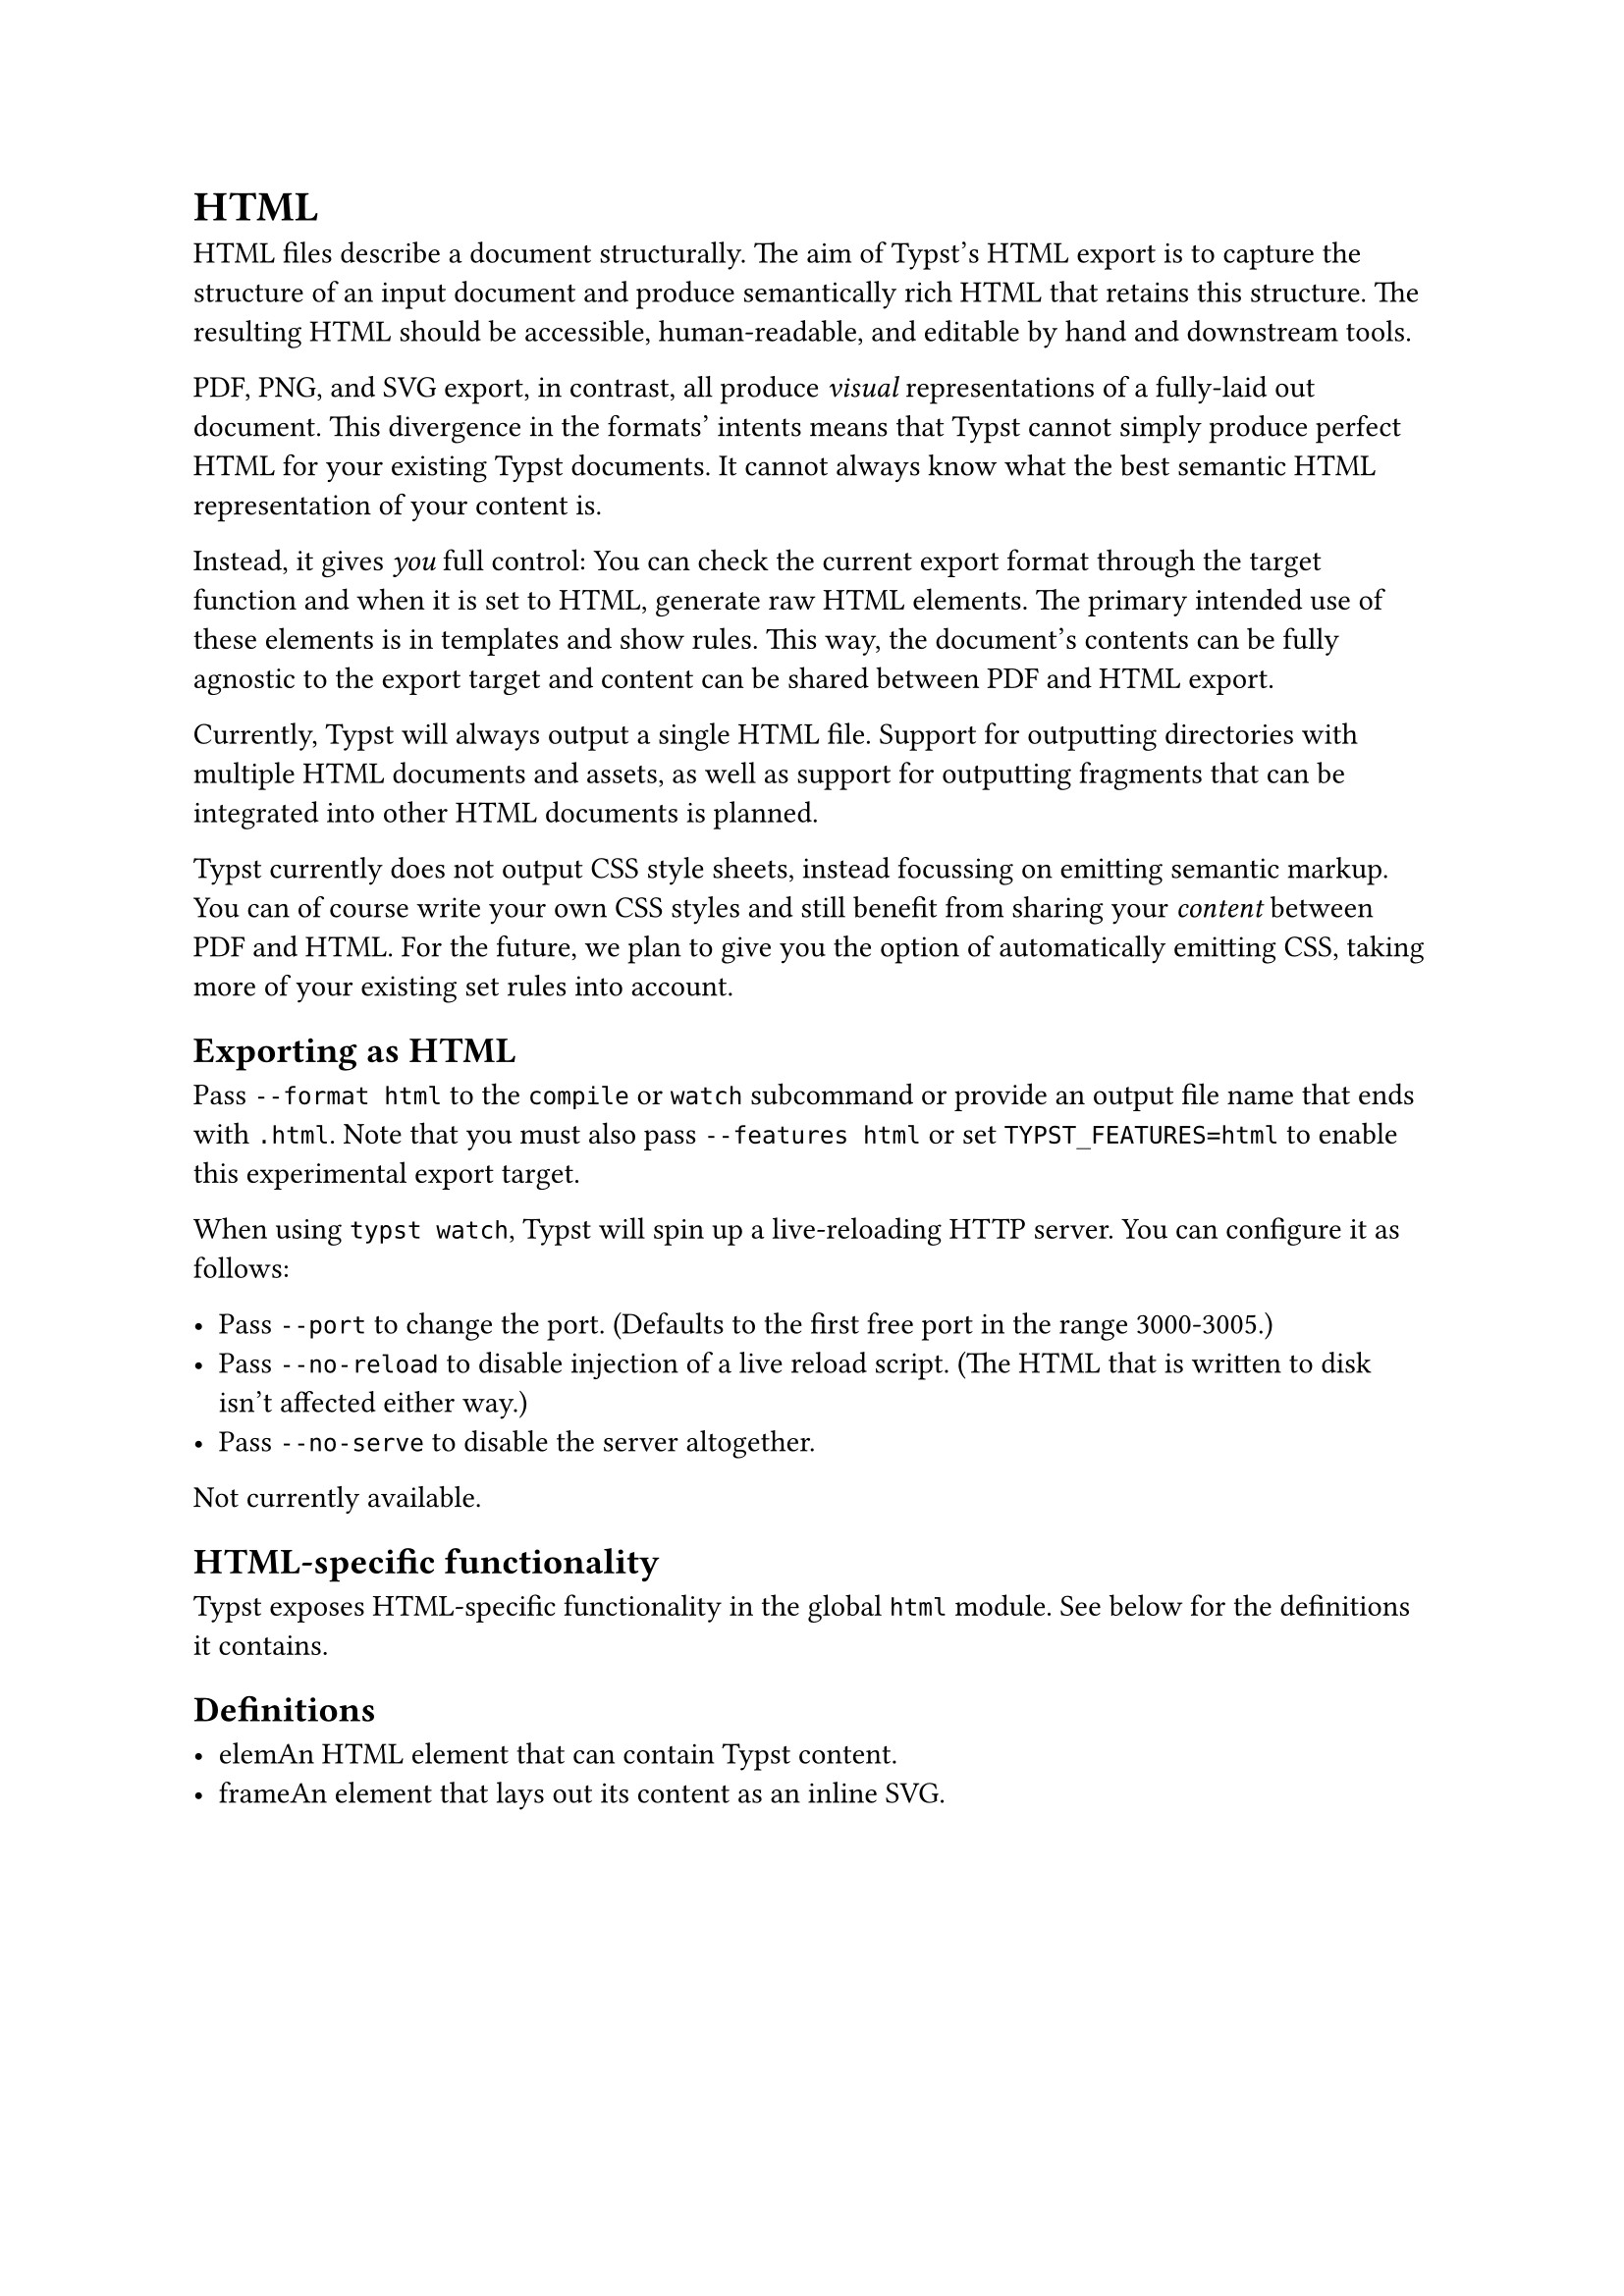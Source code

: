 = HTML

HTML files describe a document structurally. The aim of Typst's HTML export is to capture the structure of an input document and produce semantically rich HTML that retains this structure. The resulting HTML should be accessible, human-readable, and editable by hand and downstream tools.

PDF, PNG, and SVG export, in contrast, all produce _visual_ representations of a fully-laid out document. This divergence in the formats' intents means that Typst cannot simply produce perfect HTML for your existing Typst documents. It cannot always know what the best semantic HTML representation of your content is.

Instead, it gives _you_ full control: You can check the current export format through the #link("/docs/reference/foundations/target/")[target] function and when it is set to HTML, generate #link("/docs/reference/html/elem/")[raw HTML elements]. The primary intended use of these elements is in templates and show rules. This way, the document's contents can be fully agnostic to the export target and content can be shared between PDF and HTML export.

Currently, Typst will always output a single HTML file. Support for outputting directories with multiple HTML documents and assets, as well as support for outputting fragments that can be integrated into other HTML documents is planned.

Typst currently does not output CSS style sheets, instead focussing on emitting semantic markup. You can of course write your own CSS styles and still benefit from sharing your _content_ between PDF and HTML. For the future, we plan to give you the option of automatically emitting CSS, taking more of your existing set rules into account.

== Exporting as HTML

Pass `--format html` to the `compile` or `watch` subcommand or provide an output file name that ends with `.html`. Note that you must also pass `--features html` or set `TYPST_FEATURES=html` to enable this experimental export target.

When using `typst watch`, Typst will spin up a live-reloading HTTP server. You can configure it as follows:

- Pass `--port` to change the port. (Defaults to the first free port in the range 3000-3005.)
- Pass `--no-reload` to disable injection of a live reload script. (The HTML that is written to disk isn't affected either way.)
- Pass `--no-serve` to disable the server altogether.

Not currently available.

== HTML-specific functionality

Typst exposes HTML-specific functionality in the global `html` module. See below for the definitions it contains.

== Definitions

- #link("/docs/reference/html/elem/")[elem]An HTML element that can contain Typst content.
- #link("/docs/reference/html/frame/")[frame]An element that lays out its content as an inline SVG.
